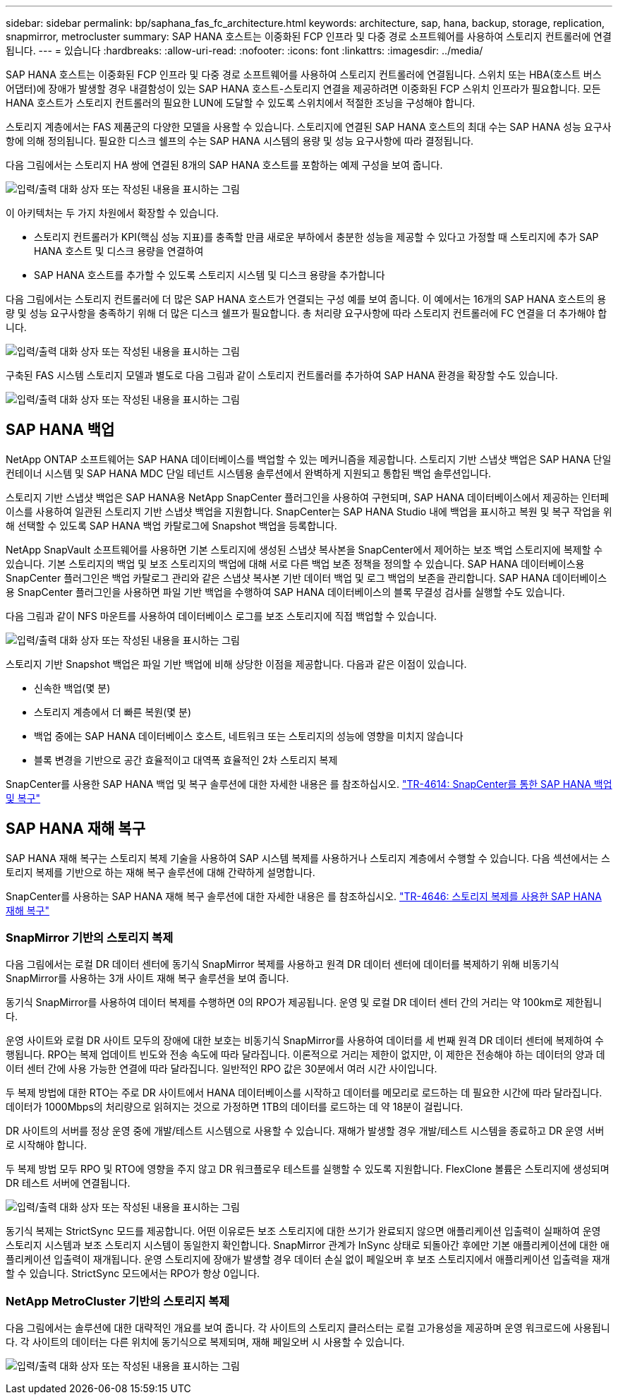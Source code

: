 ---
sidebar: sidebar 
permalink: bp/saphana_fas_fc_architecture.html 
keywords: architecture, sap, hana, backup, storage, replication, snapmirror, metrocluster 
summary: SAP HANA 호스트는 이중화된 FCP 인프라 및 다중 경로 소프트웨어를 사용하여 스토리지 컨트롤러에 연결됩니다. 
---
= 있습니다
:hardbreaks:
:allow-uri-read: 
:nofooter: 
:icons: font
:linkattrs: 
:imagesdir: ../media/


[role="lead"]
SAP HANA 호스트는 이중화된 FCP 인프라 및 다중 경로 소프트웨어를 사용하여 스토리지 컨트롤러에 연결됩니다. 스위치 또는 HBA(호스트 버스 어댑터)에 장애가 발생할 경우 내결함성이 있는 SAP HANA 호스트-스토리지 연결을 제공하려면 이중화된 FCP 스위치 인프라가 필요합니다. 모든 HANA 호스트가 스토리지 컨트롤러의 필요한 LUN에 도달할 수 있도록 스위치에서 적절한 조닝을 구성해야 합니다.

스토리지 계층에서는 FAS 제품군의 다양한 모델을 사용할 수 있습니다. 스토리지에 연결된 SAP HANA 호스트의 최대 수는 SAP HANA 성능 요구사항에 의해 정의됩니다. 필요한 디스크 쉘프의 수는 SAP HANA 시스템의 용량 및 성능 요구사항에 따라 결정됩니다.

다음 그림에서는 스토리지 HA 쌍에 연결된 8개의 SAP HANA 호스트를 포함하는 예제 구성을 보여 줍니다.

image:saphana_fas_fc_image2.png["입력/출력 대화 상자 또는 작성된 내용을 표시하는 그림"]

이 아키텍처는 두 가지 차원에서 확장할 수 있습니다.

* 스토리지 컨트롤러가 KPI(핵심 성능 지표)를 충족할 만큼 새로운 부하에서 충분한 성능을 제공할 수 있다고 가정할 때 스토리지에 추가 SAP HANA 호스트 및 디스크 용량을 연결하여
* SAP HANA 호스트를 추가할 수 있도록 스토리지 시스템 및 디스크 용량을 추가합니다


다음 그림에서는 스토리지 컨트롤러에 더 많은 SAP HANA 호스트가 연결되는 구성 예를 보여 줍니다. 이 예에서는 16개의 SAP HANA 호스트의 용량 및 성능 요구사항을 충족하기 위해 더 많은 디스크 쉘프가 필요합니다. 총 처리량 요구사항에 따라 스토리지 컨트롤러에 FC 연결을 더 추가해야 합니다.

image:saphana_fas_fc_image3.png["입력/출력 대화 상자 또는 작성된 내용을 표시하는 그림"]

구축된 FAS 시스템 스토리지 모델과 별도로 다음 그림과 같이 스토리지 컨트롤러를 추가하여 SAP HANA 환경을 확장할 수도 있습니다.

image:saphana_fas_fc_image4.png["입력/출력 대화 상자 또는 작성된 내용을 표시하는 그림"]



== SAP HANA 백업

NetApp ONTAP 소프트웨어는 SAP HANA 데이터베이스를 백업할 수 있는 메커니즘을 제공합니다. 스토리지 기반 스냅샷 백업은 SAP HANA 단일 컨테이너 시스템 및 SAP HANA MDC 단일 테넌트 시스템용 솔루션에서 완벽하게 지원되고 통합된 백업 솔루션입니다.

스토리지 기반 스냅샷 백업은 SAP HANA용 NetApp SnapCenter 플러그인을 사용하여 구현되며, SAP HANA 데이터베이스에서 제공하는 인터페이스를 사용하여 일관된 스토리지 기반 스냅샷 백업을 지원합니다. SnapCenter는 SAP HANA Studio 내에 백업을 표시하고 복원 및 복구 작업을 위해 선택할 수 있도록 SAP HANA 백업 카탈로그에 Snapshot 백업을 등록합니다.

NetApp SnapVault 소프트웨어를 사용하면 기본 스토리지에 생성된 스냅샷 복사본을 SnapCenter에서 제어하는 보조 백업 스토리지에 복제할 수 있습니다. 기본 스토리지의 백업 및 보조 스토리지의 백업에 대해 서로 다른 백업 보존 정책을 정의할 수 있습니다. SAP HANA 데이터베이스용 SnapCenter 플러그인은 백업 카탈로그 관리와 같은 스냅샷 복사본 기반 데이터 백업 및 로그 백업의 보존을 관리합니다. SAP HANA 데이터베이스용 SnapCenter 플러그인을 사용하면 파일 기반 백업을 수행하여 SAP HANA 데이터베이스의 블록 무결성 검사를 실행할 수도 있습니다.

다음 그림과 같이 NFS 마운트를 사용하여 데이터베이스 로그를 보조 스토리지에 직접 백업할 수 있습니다.

image:saphana_fas_fc_image5.jpg["입력/출력 대화 상자 또는 작성된 내용을 표시하는 그림"]

스토리지 기반 Snapshot 백업은 파일 기반 백업에 비해 상당한 이점을 제공합니다. 다음과 같은 이점이 있습니다.

* 신속한 백업(몇 분)
* 스토리지 계층에서 더 빠른 복원(몇 분)
* 백업 중에는 SAP HANA 데이터베이스 호스트, 네트워크 또는 스토리지의 성능에 영향을 미치지 않습니다
* 블록 변경을 기반으로 공간 효율적이고 대역폭 효율적인 2차 스토리지 복제


SnapCenter를 사용한 SAP HANA 백업 및 복구 솔루션에 대한 자세한 내용은 를 참조하십시오. https://docs.netapp.com/us-en/netapp-solutions-sap/backup/saphana-br-scs-overview.html["TR-4614: SnapCenter를 통한 SAP HANA 백업 및 복구"^]



== SAP HANA 재해 복구

SAP HANA 재해 복구는 스토리지 복제 기술을 사용하여 SAP 시스템 복제를 사용하거나 스토리지 계층에서 수행할 수 있습니다. 다음 섹션에서는 스토리지 복제를 기반으로 하는 재해 복구 솔루션에 대해 간략하게 설명합니다.

SnapCenter를 사용하는 SAP HANA 재해 복구 솔루션에 대한 자세한 내용은 를 참조하십시오. https://docs.netapp.com/us-en/netapp-solutions-sap/backup/saphana-dr-sr_pdf_link.html["TR-4646: 스토리지 복제를 사용한 SAP HANA 재해 복구"^]



=== SnapMirror 기반의 스토리지 복제

다음 그림에서는 로컬 DR 데이터 센터에 동기식 SnapMirror 복제를 사용하고 원격 DR 데이터 센터에 데이터를 복제하기 위해 비동기식 SnapMirror를 사용하는 3개 사이트 재해 복구 솔루션을 보여 줍니다.

동기식 SnapMirror를 사용하여 데이터 복제를 수행하면 0의 RPO가 제공됩니다. 운영 및 로컬 DR 데이터 센터 간의 거리는 약 100km로 제한됩니다.

운영 사이트와 로컬 DR 사이트 모두의 장애에 대한 보호는 비동기식 SnapMirror를 사용하여 데이터를 세 번째 원격 DR 데이터 센터에 복제하여 수행됩니다. RPO는 복제 업데이트 빈도와 전송 속도에 따라 달라집니다. 이론적으로 거리는 제한이 없지만, 이 제한은 전송해야 하는 데이터의 양과 데이터 센터 간에 사용 가능한 연결에 따라 달라집니다. 일반적인 RPO 값은 30분에서 여러 시간 사이입니다.

두 복제 방법에 대한 RTO는 주로 DR 사이트에서 HANA 데이터베이스를 시작하고 데이터를 메모리로 로드하는 데 필요한 시간에 따라 달라집니다. 데이터가 1000Mbps의 처리량으로 읽혀지는 것으로 가정하면 1TB의 데이터를 로드하는 데 약 18분이 걸립니다.

DR 사이트의 서버를 정상 운영 중에 개발/테스트 시스템으로 사용할 수 있습니다. 재해가 발생할 경우 개발/테스트 시스템을 종료하고 DR 운영 서버로 시작해야 합니다.

두 복제 방법 모두 RPO 및 RTO에 영향을 주지 않고 DR 워크플로우 테스트를 실행할 수 있도록 지원합니다. FlexClone 볼륨은 스토리지에 생성되며 DR 테스트 서버에 연결됩니다.

image:saphana_fas_fc_image6.png["입력/출력 대화 상자 또는 작성된 내용을 표시하는 그림"]

동기식 복제는 StrictSync 모드를 제공합니다. 어떤 이유로든 보조 스토리지에 대한 쓰기가 완료되지 않으면 애플리케이션 입출력이 실패하여 운영 스토리지 시스템과 보조 스토리지 시스템이 동일한지 확인합니다. SnapMirror 관계가 InSync 상태로 되돌아간 후에만 기본 애플리케이션에 대한 애플리케이션 입출력이 재개됩니다. 운영 스토리지에 장애가 발생할 경우 데이터 손실 없이 페일오버 후 보조 스토리지에서 애플리케이션 입출력을 재개할 수 있습니다. StrictSync 모드에서는 RPO가 항상 0입니다.



=== NetApp MetroCluster 기반의 스토리지 복제

다음 그림에서는 솔루션에 대한 대략적인 개요를 보여 줍니다. 각 사이트의 스토리지 클러스터는 로컬 고가용성을 제공하며 운영 워크로드에 사용됩니다. 각 사이트의 데이터는 다른 위치에 동기식으로 복제되며, 재해 페일오버 시 사용할 수 있습니다.

image:saphana_fas_fc_image7.png["입력/출력 대화 상자 또는 작성된 내용을 표시하는 그림"]
